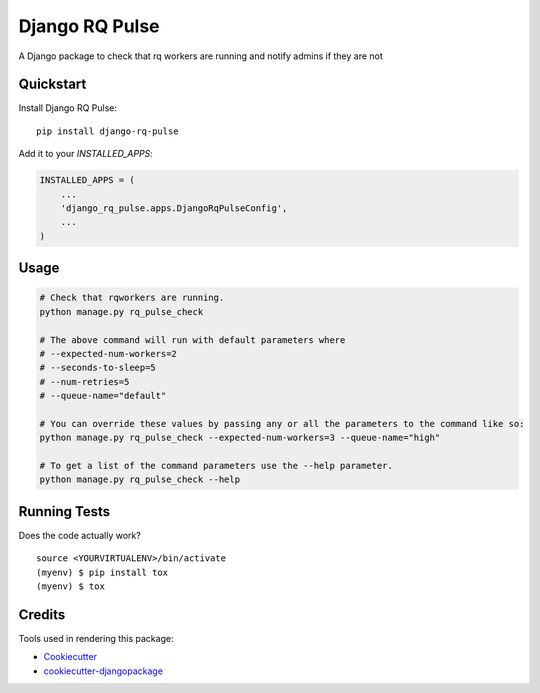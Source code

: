 =============================
Django RQ Pulse
=============================

.. image:: https://badge.fury.io/py/django-rq-pulse.svg
    :target: https://badge.fury.io/py/django-rq-pulse

.. image:: https://travis-ci.org/NZME/django-rq-pulse.svg?branch=master
    :target: https://travis-ci.org/NZME/django-rq-pulse

A Django package to check that rq workers are running and notify admins if they are not

Quickstart
----------

Install Django RQ Pulse::

    pip install django-rq-pulse

Add it to your `INSTALLED_APPS`:

.. code-block:: python

    INSTALLED_APPS = (
        ...
        'django_rq_pulse.apps.DjangoRqPulseConfig',
        ...
    )

Usage
--------

.. code-block:: python

    # Check that rqworkers are running.
    python manage.py rq_pulse_check

    # The above command will run with default parameters where
    # --expected-num-workers=2
    # --seconds-to-sleep=5
    # --num-retries=5
    # --queue-name="default"

    # You can override these values by passing any or all the parameters to the command like so:
    python manage.py rq_pulse_check --expected-num-workers=3 --queue-name="high"

    # To get a list of the command parameters use the --help parameter.
    python manage.py rq_pulse_check --help
    
Running Tests
-------------

Does the code actually work?

::

    source <YOURVIRTUALENV>/bin/activate
    (myenv) $ pip install tox
    (myenv) $ tox

Credits
-------

Tools used in rendering this package:

*  Cookiecutter_
*  `cookiecutter-djangopackage`_

.. _Cookiecutter: https://github.com/audreyr/cookiecutter
.. _`cookiecutter-djangopackage`: https://github.com/pydanny/cookiecutter-djangopackage
